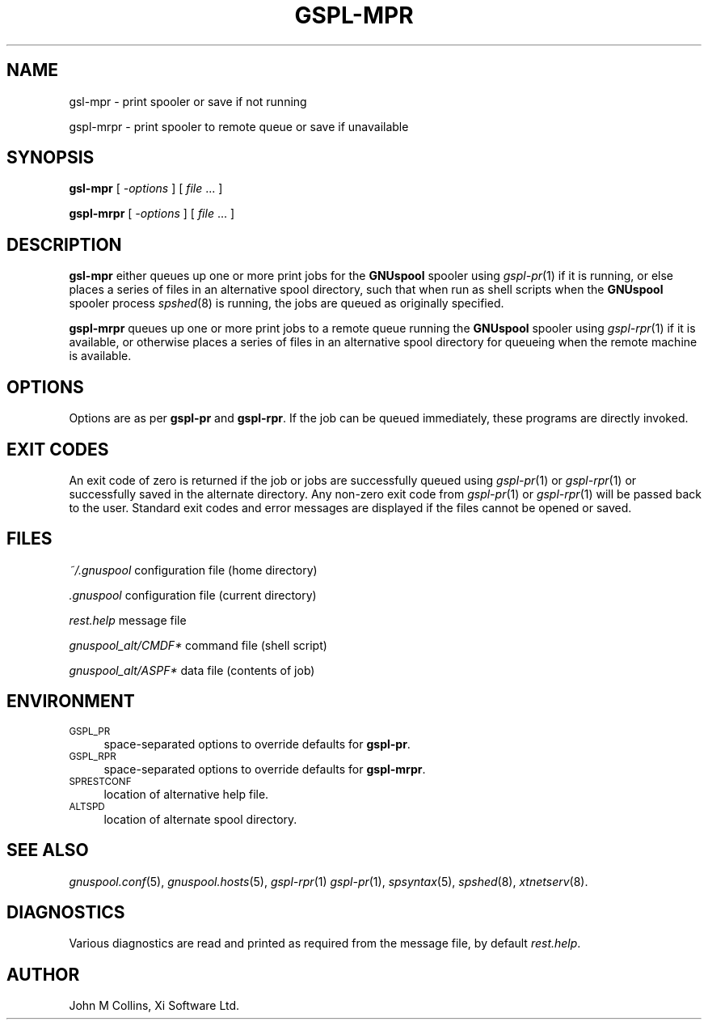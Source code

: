 .\" Automatically generated by Pod::Man v1.37, Pod::Parser v1.32
.\"
.\" Standard preamble:
.\" ========================================================================
.de Sh \" Subsection heading
.br
.if t .Sp
.ne 5
.PP
\fB\\$1\fR
.PP
..
.de Sp \" Vertical space (when we can't use .PP)
.if t .sp .5v
.if n .sp
..
.de Vb \" Begin verbatim text
.ft CW
.nf
.ne \\$1
..
.de Ve \" End verbatim text
.ft R
.fi
..
.\" Set up some character translations and predefined strings.  \*(-- will
.\" give an unbreakable dash, \*(PI will give pi, \*(L" will give a left
.\" double quote, and \*(R" will give a right double quote.  | will give a
.\" real vertical bar.  \*(C+ will give a nicer C++.  Capital omega is used to
.\" do unbreakable dashes and therefore won't be available.  \*(C` and \*(C'
.\" expand to `' in nroff, nothing in troff, for use with C<>.
.tr \(*W-|\(bv\*(Tr
.ds C+ C\v'-.1v'\h'-1p'\s-2+\h'-1p'+\s0\v'.1v'\h'-1p'
.ie n \{\
.    ds -- \(*W-
.    ds PI pi
.    if (\n(.H=4u)&(1m=24u) .ds -- \(*W\h'-12u'\(*W\h'-12u'-\" diablo 10 pitch
.    if (\n(.H=4u)&(1m=20u) .ds -- \(*W\h'-12u'\(*W\h'-8u'-\"  diablo 12 pitch
.    ds L" ""
.    ds R" ""
.    ds C` ""
.    ds C' ""
'br\}
.el\{\
.    ds -- \|\(em\|
.    ds PI \(*p
.    ds L" ``
.    ds R" ''
'br\}
.\"
.\" If the F register is turned on, we'll generate index entries on stderr for
.\" titles (.TH), headers (.SH), subsections (.Sh), items (.Ip), and index
.\" entries marked with X<> in POD.  Of course, you'll have to process the
.\" output yourself in some meaningful fashion.
.if \nF \{\
.    de IX
.    tm Index:\\$1\t\\n%\t"\\$2"
..
.    nr % 0
.    rr F
.\}
.\"
.\" For nroff, turn off justification.  Always turn off hyphenation; it makes
.\" way too many mistakes in technical documents.
.hy 0
.if n .na
.\"
.\" Accent mark definitions (@(#)ms.acc 1.5 88/02/08 SMI; from UCB 4.2).
.\" Fear.  Run.  Save yourself.  No user-serviceable parts.
.    \" fudge factors for nroff and troff
.if n \{\
.    ds #H 0
.    ds #V .8m
.    ds #F .3m
.    ds #[ \f1
.    ds #] \fP
.\}
.if t \{\
.    ds #H ((1u-(\\\\n(.fu%2u))*.13m)
.    ds #V .6m
.    ds #F 0
.    ds #[ \&
.    ds #] \&
.\}
.    \" simple accents for nroff and troff
.if n \{\
.    ds ' \&
.    ds ` \&
.    ds ^ \&
.    ds , \&
.    ds ~ ~
.    ds /
.\}
.if t \{\
.    ds ' \\k:\h'-(\\n(.wu*8/10-\*(#H)'\'\h"|\\n:u"
.    ds ` \\k:\h'-(\\n(.wu*8/10-\*(#H)'\`\h'|\\n:u'
.    ds ^ \\k:\h'-(\\n(.wu*10/11-\*(#H)'^\h'|\\n:u'
.    ds , \\k:\h'-(\\n(.wu*8/10)',\h'|\\n:u'
.    ds ~ \\k:\h'-(\\n(.wu-\*(#H-.1m)'~\h'|\\n:u'
.    ds / \\k:\h'-(\\n(.wu*8/10-\*(#H)'\z\(sl\h'|\\n:u'
.\}
.    \" troff and (daisy-wheel) nroff accents
.ds : \\k:\h'-(\\n(.wu*8/10-\*(#H+.1m+\*(#F)'\v'-\*(#V'\z.\h'.2m+\*(#F'.\h'|\\n:u'\v'\*(#V'
.ds 8 \h'\*(#H'\(*b\h'-\*(#H'
.ds o \\k:\h'-(\\n(.wu+\w'\(de'u-\*(#H)/2u'\v'-.3n'\*(#[\z\(de\v'.3n'\h'|\\n:u'\*(#]
.ds d- \h'\*(#H'\(pd\h'-\w'~'u'\v'-.25m'\f2\(hy\fP\v'.25m'\h'-\*(#H'
.ds D- D\\k:\h'-\w'D'u'\v'-.11m'\z\(hy\v'.11m'\h'|\\n:u'
.ds th \*(#[\v'.3m'\s+1I\s-1\v'-.3m'\h'-(\w'I'u*2/3)'\s-1o\s+1\*(#]
.ds Th \*(#[\s+2I\s-2\h'-\w'I'u*3/5'\v'-.3m'o\v'.3m'\*(#]
.ds ae a\h'-(\w'a'u*4/10)'e
.ds Ae A\h'-(\w'A'u*4/10)'E
.    \" corrections for vroff
.if v .ds ~ \\k:\h'-(\\n(.wu*9/10-\*(#H)'\s-2\u~\d\s+2\h'|\\n:u'
.if v .ds ^ \\k:\h'-(\\n(.wu*10/11-\*(#H)'\v'-.4m'^\v'.4m'\h'|\\n:u'
.    \" for low resolution devices (crt and lpr)
.if \n(.H>23 .if \n(.V>19 \
\{\
.    ds : e
.    ds 8 ss
.    ds o a
.    ds d- d\h'-1'\(ga
.    ds D- D\h'-1'\(hy
.    ds th \o'bp'
.    ds Th \o'LP'
.    ds ae ae
.    ds Ae AE
.\}
.rm #[ #] #H #V #F C
.\" ========================================================================
.\"
.IX Title "GSPL-MPR 1"
.TH GSPL-MPR 1 "2008-08-18" "GNUspool Release 1" "GNUspool Print Manager"
.SH "NAME"
gsl\-mpr \- print spooler or save if not running
.PP
gspl\-mrpr \- print spooler to remote queue or save if unavailable
.SH "SYNOPSIS"
.IX Header "SYNOPSIS"
\&\fBgsl-mpr\fR
[ \fI\-options\fR ]
[ \fIfile\fR ... ]
.PP
\&\fBgspl-mrpr\fR
[ \fI\-options\fR ]
[ \fIfile\fR ... ]
.SH "DESCRIPTION"
.IX Header "DESCRIPTION"
\&\fBgsl-mpr\fR either queues up one or more print jobs for the \fBGNUspool\fR
spooler using \fIgspl\-pr\fR\|(1) if it is running, or else places a series of
files in an alternative spool directory, such that when run as shell
scripts when the \fBGNUspool\fR spooler process \fIspshed\fR\|(8) is running, the
jobs are queued as originally specified.
.PP
\&\fBgspl-mrpr\fR queues up one or more print jobs to a remote queue running
the \fBGNUspool\fR spooler using \fIgspl\-rpr\fR\|(1) if it is available, or otherwise
places a series of files in an alternative spool directory for
queueing when the remote machine is available.
.SH "OPTIONS"
.IX Header "OPTIONS"
Options are as per \fBgspl-pr\fR and \fBgspl-rpr\fR. If the job can be queued
immediately, these programs are directly invoked.
.SH "EXIT CODES"
.IX Header "EXIT CODES"
An exit code of zero is returned if the job or jobs are successfully
queued using \fIgspl\-pr\fR\|(1) or \fIgspl\-rpr\fR\|(1) or successfully saved in the alternate
directory. Any non-zero exit code from \fIgspl\-pr\fR\|(1) or \fIgspl\-rpr\fR\|(1) will be
passed back to the user. Standard exit codes and error messages are
displayed if the files cannot be opened or saved.
.SH "FILES"
.IX Header "FILES"
\&\fI~/.gnuspool\fR
configuration file (home directory)
.PP
\&\fI .gnuspool\fR
configuration file (current directory)
.PP
\&\fIrest.help\fR
message file
.PP
\&\fIgnuspool_alt/CMDF*\fR
command file (shell script)
.PP
\&\fIgnuspool_alt/ASPF*\fR
data file (contents of job)
.SH "ENVIRONMENT"
.IX Header "ENVIRONMENT"
.IP "\s-1GSPL_PR\s0" 4
.IX Item "GSPL_PR"
space-separated options to override defaults for \fBgspl-pr\fR.
.IP "\s-1GSPL_RPR\s0" 4
.IX Item "GSPL_RPR"
space-separated options to override defaults for \fBgspl-mrpr\fR.
.IP "\s-1SPRESTCONF\s0" 4
.IX Item "SPRESTCONF"
location of alternative help file.
.IP "\s-1ALTSPD\s0" 4
.IX Item "ALTSPD"
location of alternate spool directory.
.SH "SEE ALSO"
.IX Header "SEE ALSO"
\&\fIgnuspool.conf\fR\|(5),
\&\fIgnuspool.hosts\fR\|(5),
\&\fIgspl\-rpr\fR\|(1)
\&\fIgspl\-pr\fR\|(1),
\&\fIspsyntax\fR\|(5),
\&\fIspshed\fR\|(8),
\&\fIxtnetserv\fR\|(8).
.SH "DIAGNOSTICS"
.IX Header "DIAGNOSTICS"
Various diagnostics are read and printed as required from the message
file, by default \fIrest.help\fR.
.SH "AUTHOR"
.IX Header "AUTHOR"
John M Collins, Xi Software Ltd.
